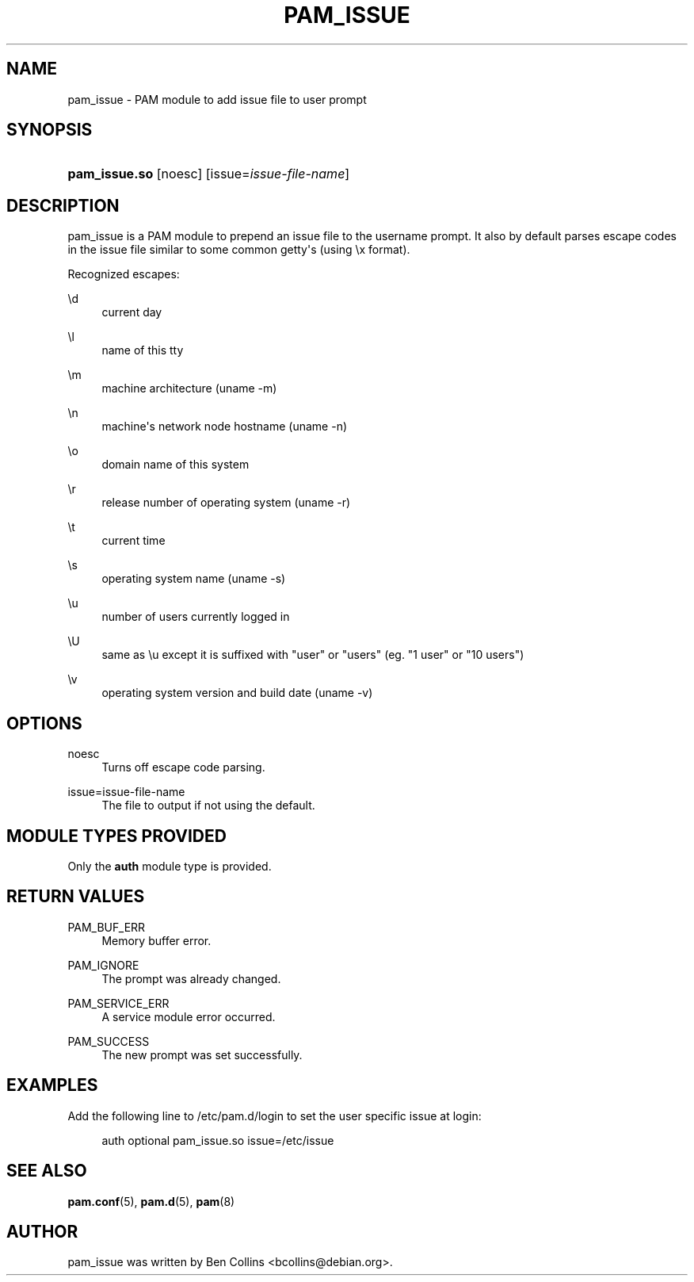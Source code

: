 '\" t
.\"     Title: pam_issue
.\"    Author: [see the "AUTHOR" section]
.\" Generator: DocBook XSL Stylesheets v1.79.2 <http://docbook.sf.net/>
.\"      Date: 04/09/2024
.\"    Manual: Linux-PAM Manual
.\"    Source: Linux-PAM
.\"  Language: English
.\"
.TH "PAM_ISSUE" "8" "04/09/2024" "Linux\-PAM" "Linux\-PAM Manual"
.\" -----------------------------------------------------------------
.\" * Define some portability stuff
.\" -----------------------------------------------------------------
.\" ~~~~~~~~~~~~~~~~~~~~~~~~~~~~~~~~~~~~~~~~~~~~~~~~~~~~~~~~~~~~~~~~~
.\" http://bugs.debian.org/507673
.\" http://lists.gnu.org/archive/html/groff/2009-02/msg00013.html
.\" ~~~~~~~~~~~~~~~~~~~~~~~~~~~~~~~~~~~~~~~~~~~~~~~~~~~~~~~~~~~~~~~~~
.ie \n(.g .ds Aq \(aq
.el       .ds Aq '
.\" -----------------------------------------------------------------
.\" * set default formatting
.\" -----------------------------------------------------------------
.\" disable hyphenation
.nh
.\" disable justification (adjust text to left margin only)
.ad l
.\" -----------------------------------------------------------------
.\" * MAIN CONTENT STARTS HERE *
.\" -----------------------------------------------------------------
.SH "NAME"
pam_issue \- PAM module to add issue file to user prompt
.SH "SYNOPSIS"
.HP \w'\fBpam_issue\&.so\fR\ 'u
\fBpam_issue\&.so\fR [noesc] [issue=\fIissue\-file\-name\fR]
.SH "DESCRIPTION"
.PP
pam_issue is a PAM module to prepend an issue file to the username prompt\&. It also by default parses escape codes in the issue file similar to some common getty\*(Aqs (using \ex format)\&.
.PP
Recognized escapes:
.PP
\ed
.RS 4
current day
.RE
.PP
\el
.RS 4
name of this tty
.RE
.PP
\em
.RS 4
machine architecture (uname \-m)
.RE
.PP
\en
.RS 4
machine\*(Aqs network node hostname (uname \-n)
.RE
.PP
\eo
.RS 4
domain name of this system
.RE
.PP
\er
.RS 4
release number of operating system (uname \-r)
.RE
.PP
\et
.RS 4
current time
.RE
.PP
\es
.RS 4
operating system name (uname \-s)
.RE
.PP
\eu
.RS 4
number of users currently logged in
.RE
.PP
\eU
.RS 4
same as \eu except it is suffixed with "user" or "users" (eg\&. "1 user" or "10 users")
.RE
.PP
\ev
.RS 4
operating system version and build date (uname \-v)
.RE
.SH "OPTIONS"
.PP
.PP
noesc
.RS 4
Turns off escape code parsing\&.
.RE
.PP
issue=issue\-file\-name
.RS 4
The file to output if not using the default\&.
.RE
.SH "MODULE TYPES PROVIDED"
.PP
Only the
\fBauth\fR
module type is provided\&.
.SH "RETURN VALUES"
.PP
.PP
PAM_BUF_ERR
.RS 4
Memory buffer error\&.
.RE
.PP
PAM_IGNORE
.RS 4
The prompt was already changed\&.
.RE
.PP
PAM_SERVICE_ERR
.RS 4
A service module error occurred\&.
.RE
.PP
PAM_SUCCESS
.RS 4
The new prompt was set successfully\&.
.RE
.SH "EXAMPLES"
.PP
Add the following line to
/etc/pam\&.d/login
to set the user specific issue at login:
.sp
.if n \{\
.RS 4
.\}
.nf
        auth optional pam_issue\&.so issue=/etc/issue
      
.fi
.if n \{\
.RE
.\}
.sp
.SH "SEE ALSO"
.PP
\fBpam.conf\fR(5),
\fBpam.d\fR(5),
\fBpam\fR(8)
.SH "AUTHOR"
.PP
pam_issue was written by Ben Collins <bcollins@debian\&.org>\&.

